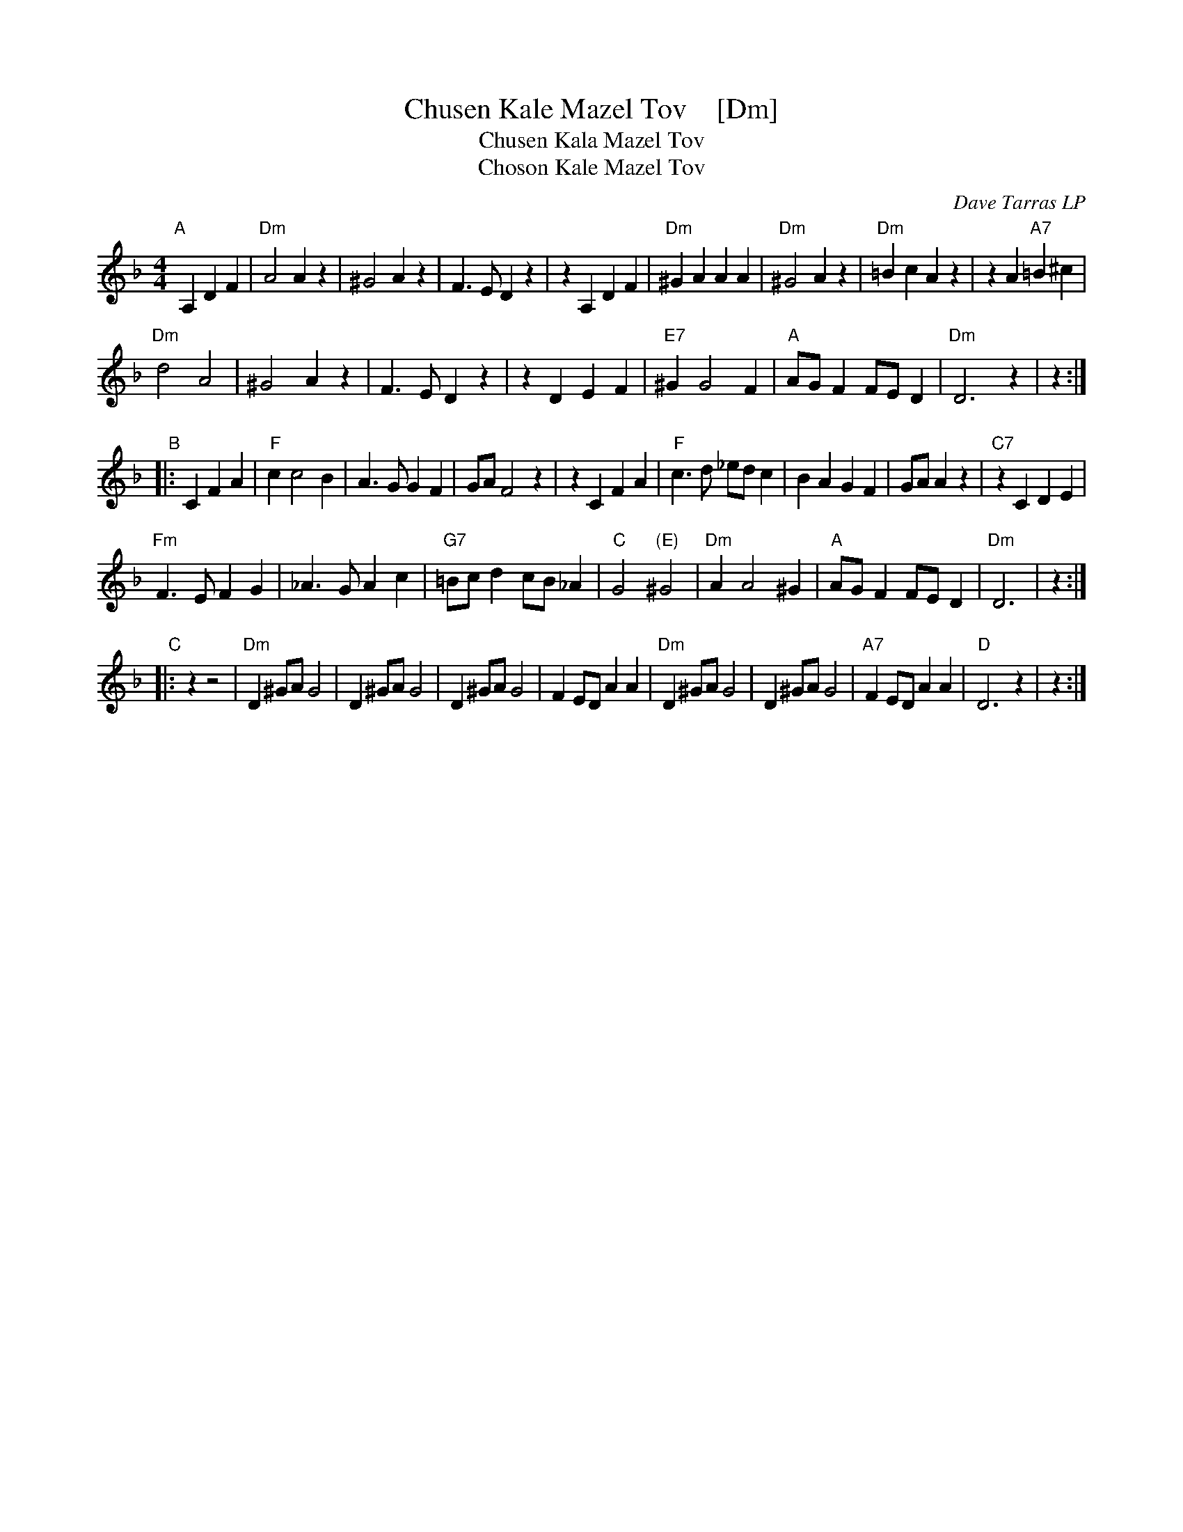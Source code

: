 X: 1
T: Chusen Kale Mazel Tov    [Dm]
T: Chusen Kala Mazel Tov
T: Choson Kale Mazel Tov
O: Dave Tarras LP
S: Dave Tarras LP
S: http://mysite.freeserve.com/manchesterklezmer
M: 4/4
L: 1/8
K: Dm
"A"[|] A,2 D2F2 |\
"Dm"A4 A2z2 | ^G4 A2z2 | F3E D2z2 | z2A,2 D2F2 |\
"Dm"^G2A2 A2A2 | "Dm"^G4 A2z2 | "Dm"=B2c2 A2z2 | z2A2 "A7"=B2^c2 |
"Dm"d4 A4 | ^G4 A2z2 | F3E D2z2 | z2D2 E2F2 |\
"E7"^G2 G4 F2 | "A"AGF2 FED2 | "Dm"D6 z2 | z2 :|
"B"|: C2 F2A2 |\
"F"c2 c4 B2 | A3G G2F2 | GA F4 z2 | z2C2 F2A2 |\
"F"c3d _edc2 | B2A2 G2F2 | GAA2 z2 | "C7"z2C2 D2E2 |
"Fm"F3E F2G2 | _A3G A2c2 | "G7"=Bcd2 cB_A2 | "C"G4 "(E)"^G4 |\
"Dm"A2 A4 ^G2 | "A"AGF2 FED2 | "Dm"D6  | z2 :|
"C"|: z2 z4 |\
"Dm"D2^GA G4 | D2^GA G4 | D2^GA G4 | F2ED A2A2 |\
"Dm"D2^GA G4 | D2^GA G4 | "A7"F2ED A2A2 | "D"D6 z2 | z2 :|
